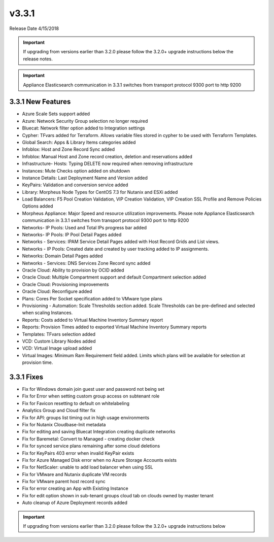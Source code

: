 v3.3.1
======

Release Date 4/15/2018

.. IMPORTANT:: If upgrading from versions earlier than 3.2.0 please follow the 3.2.0+ upgrade instructions below the release notes.

.. IMPORTANT:: Appliance Elasticsearch communication in 3.3.1 switches from transport protocol 9300 port to http 9200

3.3.1 New Features
------------------

* Azure Scale Sets support added
* Azure: Network Security Group selection no longer required
* Bluecat: Network filter option added to Integration settings
* Cypher: TFvars added for Terraform. Allows variable files stored in cypher to be used with Terraform Templates.
* Global Search: Apps & Library Items categories added
* Infoblox: Host and Zone Record Sync added
* Infoblox: Manual Host and Zone record creation, deletion and reservations added
* Infrastructure- Hosts: Typing DELETE now required when removing infrastructure
* Instances: Mute Checks option added on shutdown
* Instance Details: Last Deployment Name and Version added
* KeyPairs: Validation and conversion service added
* Library: Morpheus Node Types for CentOS 7.3 for Nutanix and ESXi added
* Load Balancers: F5 Pool Creation Validation, VIP Creation Validation, VIP Creation SSL Profile and Remove Policies Options added
* Morpheus Appliance: Major Speed and resource utilization improvements. Please note Appliance Elasticsearch communication in 3.3.1 switches from transport protocol 9300 port to http 9200
* Networks- IP Pools: Used and Total IPs progress bar added
* Networks- IP Pools: IP Pool Detail Pages added
* Networks - Services: IPAM Service Detail Pages added with Host Record Grids and List views.
* Networks - IP Pools: Created date and created by user tracking added to IP assignments.
* Networks: Domain Detail Pages added
* Networks - Services: DNS Services Zone Record sync added
* Oracle Cloud: Ability to provision by OCID added
* Oracle Cloud: Multiple Compartment support and default Compartment selection added
* Oracle Cloud: Provisioning improvements
* Oracle Cloud: Reconfigure added
* Plans: Cores Per Socket specification added to VMware type plans
* Provisioning - Automation: Scale Thresholds section added. Scale Thresholds can be pre-defined and selected when scaling Instances.
* Reports: Costs added to Virtual Machine Inventory Summary report
* Reports: Provision Times added to exported Virtual Machine Inventory Summary reports
* Templates: TFvars selection added
* VCD: Custom Library Nodes added
* VCD: Virtual Image upload added
* Virtual Images: Minimum Ram Requirement field added. Limits which plans will be available for selection at provision time.

3.3.1 Fixes
-----------

•	Fix for Windows domain join guest user and password not being set
•	Fix for Error when setting custom group access on subtenant role
•	Fix for Favicon resetting to default on whitelabeling
•	Analytics Group and Cloud filter fix
•	Fix for API: groups list timing out in high usage environments
•	Fix for Nutanix Cloudbase-Init metadata
•	Fix for editing and saving Bluecat Integration creating duplicate networks
•	Fix for Baremetal: Convert to Managed - creating docker check
•	Fix for synced service plans remaining after some cloud deletions
•	Fix for KeyPairs 403 error when invalid KeyPair exists
•	Fix for Azure Managed Disk error when no Azure Storage Accounts exists
•	Fix for NetScaler: unable to add load balancer when using SSL
•	Fix for VMware and Nutanix duplicate VM records
•	Fix for VMware parent host record sync
•	Fix for error creating an App with Existing Instance
•	Fix for edit option shown in sub-tenant groups cloud tab on clouds owned by master tenant
•	Auto cleanup of Azure Deployment records added

.. IMPORTANT:: If upgrading from versions earlier than 3.2.0 please follow the 3.2.0+ upgrade instructions below
